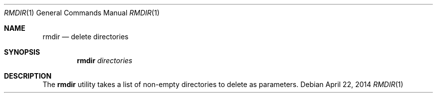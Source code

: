 .Dd April 22, 2014
.Dt RMDIR 1
.Os
.Sh NAME
.Nm rmdir
.Nd delete directories
.Sh SYNOPSIS
.Nm
.Ar directories
.Sh DESCRIPTION
The 
.Nm
utility takes a list of non-empty directories to delete as parameters.
